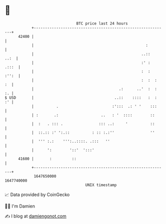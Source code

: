 * 👋

#+begin_example
                                   BTC price last 24 hours                    
               +------------------------------------------------------------+ 
         42400 |                                                            | 
               |                                                  :         | 
               |                                                ..::   ..:  | 
               |                                                :' :  .:::  | 
               |                                                :  :  :'':  | 
               |                                                :  :  :  :  | 
               |                                      .:      ..'  :  :  :. | 
   $ USD       |                                    ..::    ::::   :  :  :' | 
               |          .                        :':::  .: ' '    :::     | 
               | :       .:                   ..   : '  ::::        ::      | 
               |  :   . ::: .                ::: ..:     '          ::      | 
               |  ::.:: :' ':.::          : :: :.:''                ''      | 
               |  ''' :.:    ''':..::::. .:::   ''                          | 
               |      ':        '::'  ':::'                                 | 
         41600 |       :         ::                                         | 
               +------------------------------------------------------------+ 
                1647650000                                        1647740000  
                                       UNIX timestamp                         
#+end_example
📈 Data provided by CoinGecko

🧑‍💻 I'm Damien

✍️ I blog at [[https://www.damiengonot.com][damiengonot.com]]
